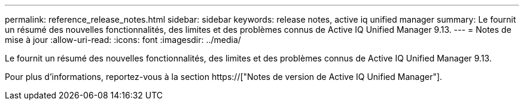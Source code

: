 ---
permalink: reference_release_notes.html 
sidebar: sidebar 
keywords: release notes, active iq unified manager 
summary: Le fournit un résumé des nouvelles fonctionnalités, des limites et des problèmes connus de Active IQ Unified Manager 9.13. 
---
= Notes de mise à jour
:allow-uri-read: 
:icons: font
:imagesdir: ../media/


[role="lead"]
Le fournit un résumé des nouvelles fonctionnalités, des limites et des problèmes connus de Active IQ Unified Manager 9.13.

Pour plus d'informations, reportez-vous à la section https://["Notes de version de Active IQ Unified Manager"].
